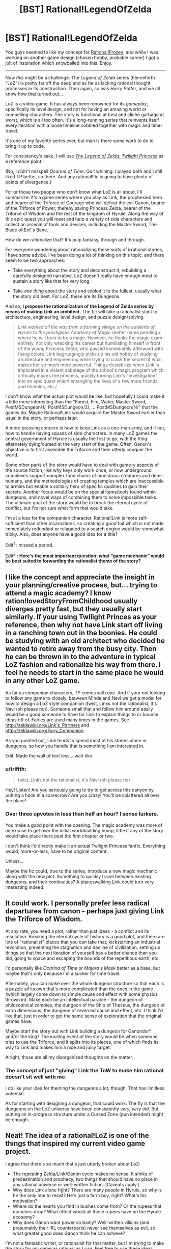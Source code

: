 #+TITLE: [BST] Rational!LegendOfZelda

* [BST] Rational!LegendOfZelda
:PROPERTIES:
:Author: AmeteurOpinions
:Score: 18
:DateUnix: 1392038048.0
:DateShort: 2014-Feb-10
:END:
You guys seemed to like my concept for [[http://www.reddit.com/r/rational/comments/1w14i4/bstspoilers_rationalfrozen/][Rational!Frozen]], and while I was working on another game design (chosen hobby, probable career) I got a jolt of inspiration which snowballed into this. Enjoy.

--------------

Now /this/ might be a challenge. The /Legend of Zelda/ series (henceforth "LoZ") is pretty far off the deep end as far as lacking rational thought processes in its construction. Then again, so was /Harry Potter/, and we all know how that turned out...

LoZ is a video game. It has always been renowned for its /gameplay/, specifically its level design, and not for having an amazing world or compelling characters. The story is functional at best and cliché garbage at worst, which is all too often. It's a long-running series that reinvents itself every iteration with a loose timeline cobbled together with magic and time-travel.

It's one of my favorite series ever, but man is there some work to do to bring it up to code.

For consistency's sake, I will use [[http://www.youtube.com/watch?v=l3h2_oYl76M&feature=em-share_video_user][/The Legend of Zelda: Twilight Princess/]] as a reference point.

(No, I didn't misspell /Ocarina of Time/. Quit whining. I played both and I still liked TP better, so there. And any rational!fic is going to have plenty of points of divergence.)

For or those two people who don't know what LoZ is all about, I'll summarize: it's a game series where you play as Link, the prophesied hero and bearer of the Triforce of Courage who will defeat the evil Ganon, bearer of the Triforce of Power, thereby saving Princess Zelda, bearer of the Triforce of Wisdom and the rest of the kingdom of Hyrule. Along the way of this epic quest you will meet and help a variety of side characters and collect an arsenal of tools and devices, including the Master Sword, The Blade of Evil's Bane.

How do we rationalize that? It's pulp fantasy, through and through.

For everyone wondering about rationalizing these sorts of irrational stories, I have some advice. I've been doing a lot of thinking on this topic, and there seem to be two approaches:

- Take everything about the story and deconstruct it, rebuilding a carefully designed narrative. LoZ doesn't really have enough meat to sustain a story like that for very long.

- Take /one thing/ about the story and exploit it to the fullest, usually what the story did best. For LoZ, these are its Dungeons.

And so, *I propose the rationalization of the Legend of Zelda series by means of making Link an architect.* The fic will take a rationalist slant to architecture, engineering, level design, and puzzle design/solving.

#+begin_quote
  /Link worked all the way from a farming village on the outskirts of Hyrule to the prestigious Academy of Magic/ (better name pending)/, where he will train to be a mage. However, he flunks the magic exam entirely, not only wrecking his career but humiliating himself in front of the young Princess Zelda, who passed immediately afterward with flying colors. Link begrudgingly picks up his old hobby of studying architecture and engineering while trying to crack the secret of what makes her so much more powerful. Things destabilize when Link is implicated in a violent sabotage of the school's magic program which critically injures the princess, quickly turning Link's "investigation" into an epic quest which entangling the lives of a few more friends and enemies, etc./
#+end_quote

I don't know what the actual plot would be like, but hopefully I could make it a little more interesting than the "Forest, Fire, Water, Master Sword, PostMSDungeon/1/, PostMSDungeon/2/, ... PostMSDungeon/N/" that the games do. Maybe Rational!Link would acquire the Master Sword earlier than usual in the story, or perhaps later.

A more pressing concern is how to keep Link as a one-man army, and if not, how to handle having squads of side characters. In many LoZ games the central government of Hyrule is usually the first to go, with the King alternately dying/cursed at the very start of the game. Often, Ganon's objective is to first assemble the Triforce and then utterly conquer the world.

Some other parts of the story would have to deal with game-y aspects of the source fiction, like why keys only work once, or how underground complexes support complex food chains of monstrous creatures and demi-humans, and the methodologies of creating temples which are inaccessible to armies but enable a solitary hero of specific qualities to gain their secrets. Another focus would be on the special items/tools found within dungeons, and novel ways of combining them to solve impossible tasks. The ultimate goal of the story would be to break the eternal cycle of conflict, but I'm not sure what form that would take.

I'm at a loss for the companion character. Rational!Link is more self-sufficient than other incarnations, so creating a good foil which is not made immediately redundant or relagated to a search engine would be somewhat tricky. Also, does anyone have a good idea for a title?

Edit^{1} : missed a period.

Edit^{2} : *Here's the most important question: what "game mechanic" would be best suited to forwarding the rationalist theme of the story?*


** I like the concept and appreciate the insight in your planning/creative process, but... trying to attend a magic academy? I know ration!lovedStoryFromChildhood usually diverges pretty fast, but they usually start similarly. If your using Twilight Princes as your reference, then why not have Link start off living in a ranching town out in the boonies. He could be studying with an old architect who decided he wanted to retire away from the busy city. Then he can be thrown in to the adventure in typical LoZ fashion and rationalize his way from there. I feel he needs to start in the same place he would in any other LoZ game.

As far as companion characters, TP comes with one. And if your not looking to follow any game to closely, between Minda and Navi we get a model for how to design a LoZ style companion (twist, Links not the rationalist, it's Navi (oh please no)). Someone small that and follow him around easily would be a good someone to have for Link to explain things to or bounce ideas off of. Fairies are used many times in the games. See [[http://zeldawiki.org/Link's_Partners]] and [[http://zeldawiki.org/Fairy_Companion]]

As you pointed out, Link tends to spend most of his stories alone in dungeons, so how you handle that is something I am interested in.

Edit: Made the wall of text less... wall-like
:PROPERTIES:
:Author: syberdragon
:Score: 11
:DateUnix: 1392061253.0
:DateShort: 2014-Feb-10
:END:

*** u/trifith:
#+begin_quote
  twist, Links not the rationalist, it's Navi (oh please no)
#+end_quote

Hey! Listen! Are you seriously going to try to get across this canyon by putting a hook in a scarecrow? Are you crazy! You'll be splattered all over the place!
:PROPERTIES:
:Author: trifith
:Score: 5
:DateUnix: 1392129713.0
:DateShort: 2014-Feb-11
:END:


*** Over three upvotes in less than half an hour? I sense lurkers.

You make a good point with the opening. The magic academy was more of an excuse to get over the initial worldbuilding hump; little if any of the story would take place there past the first chapter or two.

I don't think I'd directly make it an actual Twilight Princess fanfic. Everything would, more-or-less, have to be original content.

Unless...

Maybe the fic could, true to the series, introduce a new magic mechanic along with the new plot. Something to quickly travel between existing dungeons, and their continuities? A planeswalking Link could turn very interesting indeed.
:PROPERTIES:
:Author: AmeteurOpinions
:Score: 1
:DateUnix: 1392063181.0
:DateShort: 2014-Feb-10
:END:


** It could work. I personally prefer less radical departures from canon - perhaps just giving Link the Triforce of Wisdom.

At any rate, you need a plot, rather than just ideas - a conflict and its resolution. Breaking the eternal cycle of history is a good plot, and there are lots of "rationalist" places that you can take that; kickstarting an industrial revolution, preventing the stagnation and decline of civilization, setting up things so that the next iteration of yourself has a better chance than you did, going to space and escaping the bounds of the repetitious earth, etc.

I'd personally like /Ocarina of Time/ or /Majora's Mask/ better as a base, but maybe that's only because I'm a sucker for time travel.

Alternately, you can make over the whole dungeon structure so that each is a puzzle all its own that's more complicated than the ones in the game (which largely come down to simple cause and effect with some physics thrown in). Make each be an intellectual parable - the dungeon of philosophical zombies, the dungeon of the Ship of Theseus, the dungeon of extra dimensions, the dungeon of reversed cause and effect, etc. I think I'd like that, just in order to get the same sense of exploration that the original games have.

Maybe start the story out with Link building a dungeon for Ganondorf and/or the king? The inciting event of the story would be when someone tries to use the Triforce, and it splits into its pieces, one of which finds its way to Link and makes him a nice and juicy target.

Alright, those are all my disorganized thoughts on the matter.
:PROPERTIES:
:Author: alexanderwales
:Score: 6
:DateUnix: 1392075426.0
:DateShort: 2014-Feb-11
:END:

*** The concept of just "giving" Link the ToW to make him rational doesn't sit well with me.

I do like your idea for theming the dungeons a lot, though. That has limitless potential.

As for starting with designing a dungeon, that could work. The fly is that the dungeons on the LoZ universe have been consistently /very, very old/. But putting an in-progress structure under a Cursed Zone (pun intended) might be enough.
:PROPERTIES:
:Author: AmeteurOpinions
:Score: 2
:DateUnix: 1392076645.0
:DateShort: 2014-Feb-11
:END:


** Neat! The idea of a rational!LoZ is one of the things that inspired my current video game project.

I agree that there's so much that's just utterly broken about LoZ:

- The repeating Zelda/Link/Ganon cycle makes no sense. It stinks of predestination and prophecy, two things that should have no place in any rational universe or well-written fiction. (Caveats apply.)
- Why does Link alone fight? There are many people in Hyrule, so why is he the only one to resist? He's just a farm boy, right? What's his motivation?
- Where do the hearts you find in bushes come from? Or the rupees that monsters drop? What effect would all those rupees have on the Hyrule economy?
- Why does Ganon want power so badly? Well-written villains (and presumably their IRL counterparts) never see themselves as evil, so what greater good does Ganon think he can achieve?

I'm not a fantastic writer, or rationalist for that matter, but I'm trying to make the story for my game as rational as I can. Feel free to use these ideas below. Having a fanfic of my game, or even just inspiring some aspects of your fic, would let me cross something off my bucket list! ^_^

- There are prophecies but they're all false. The Chosen One / Hero character Lance dies in his first fight.
- Lenna, the protagonist, is a teacher of math and logic. After the kidnapping of her pupils, she seeks out the 'archangel' monster responsible for it. That is the basis of both (a) an explanation of why she might be uniquely well-placed to be rational; and (b) the motivation for her actions in the story.
- I have no explanation for the hearts or coins. But related to the currency issue, the economy is going through some hard times. After the appearance of the archangels people are staying inside rather than going out killing monsters and the banks can't rely on new deposits to pay off their debts.
- There are a few villains in my story; all have good motives. The chairman of the bankers' guild is one. He hatches a plan to save the economy, but by using an ancient high-tech device to manufacture an army of monsters to force the townsfolk to fight and collect more coins. [[#s][The kidnapper archangel is another:]]

There's more about /Lenna's Inception/ [[http://bytten.net/devlog/lennas-inception/][on my website]]. It's playable most of the way through at the moment, albeit without ending, story or external locations yet. But you can at least use keys multiple times. ;)

Back on the topic of rational!LoZ, I think your fic would work well as a "what if": what if Link got the Triforce of Wisdom instead of courage, and that is what made him rational?
:PROPERTIES:
:Author: tcoxon
:Score: 6
:DateUnix: 1392075383.0
:DateShort: 2014-Feb-11
:END:

*** u/deleted:
#+begin_quote
  The repeating Zelda/Link/Ganon cycle makes no sense. It stinks of predestination and prophecy, two things that should have no place in any rational universe or well-written fiction. (Caveats apply.)
#+end_quote

They're reincarnations of the same person. And Ganon /knows it/.
:PROPERTIES:
:Score: 3
:DateUnix: 1392151059.0
:DateShort: 2014-Feb-12
:END:

**** Reincarnation doesn't explain it. Reincarnation is merely the idea that you'll be born again; it doesn't necessitate repeating the same actions in each life.
:PROPERTIES:
:Author: tcoxon
:Score: 2
:DateUnix: 1392152806.0
:DateShort: 2014-Feb-12
:END:

***** Ganon has figured out how to give Link and Zelda, the future versions of himself, the optimal life, over many past incarnations, and the game that we play is fun because Ganon is trying to make fun for a future version of himself.
:PROPERTIES:
:Author: celeritatis
:Score: 1
:DateUnix: 1393607053.0
:DateShort: 2014-Feb-28
:END:


*** I personally dislike just giving Link the Triforce of Wisdom for a couple of reasons. First, Zelda has had it every time; why has she never managed to do something significant with it? In every single game she's a plot-damsel, practically a non-entity.

Second, I think it's poor taste to say the "Triforce of Wisdom makes you rational" because... well, the Triforce was always distributed by the gods along bloodlines, right? That's a double cliché of determinism, and /just giving/ Link his rationality is not something I want to do.

Edit: not gonna lie, that Archangel Heart looks a lot like a vegetable.
:PROPERTIES:
:Author: AmeteurOpinions
:Score: 1
:DateUnix: 1392076227.0
:DateShort: 2014-Feb-11
:END:

**** If you want some resolutions to this, perhaps Zelda has seen through the cycle of history and specifically set up Link to do something big and important with the Triforce of Wisdom - he's her pawn through time. (I'd also argue that Zelda-as-Sheik is definitely not a plot-damsel.)

Alternately, the Triforce of Wisdom doesn't make you rational, it comes to you /because you're rational/. Link gets the Triforce of Courage because he's courageous, right?
:PROPERTIES:
:Author: alexanderwales
:Score: 3
:DateUnix: 1392076864.0
:DateShort: 2014-Feb-11
:END:

***** Zelda-as-Sheik only happened once. Her angency fluctuates wildly, but always goes deep in the depths of damselation.

Link doesn't get it because he's courageous. Link has always had the ToC because he was the last descendant of the bloodline of Ancient Hylian Knights. He holds it since birth, with no one act of courage promting it manifestation until Ganon starts using his. Link does get the Master Sword because he's courageous, but I don't know how much of this "worthy hero" nonsense comes from him or from the ToC (which is certainly another thing to explore).

The other reason I don't want to give the ToW to the story's rationalist is because of the exponential intelligence growth. Use the device which makes you smarter to make you even smarter, repeat until god. I don't want to make Link Contessa Ganondorf.

Edit: typo. Friggin mobile.
:PROPERTIES:
:Author: AmeteurOpinions
:Score: 2
:DateUnix: 1392077902.0
:DateShort: 2014-Feb-11
:END:


** Have you considered making /Zelda/ the protagonist rather than Link? I mean, she already has the right triforce. Plus, you know, female protagonist are way to rare.

I'm thinking the funny route; Zela constantly has to save link via indirect plotting, while using herself more or less as bait to direct him towards more long term sensible goals.
:PROPERTIES:
:Author: ArmokGoB
:Score: 8
:DateUnix: 1392086668.0
:DateShort: 2014-Feb-11
:END:

*** Zelda would be more active, but this can't be a story about plotting. There's simply too much high magic thrown around in the series for me to focus on it without building an actual system for it to work in, which would destroy continuity.

And this is where rantional fanfiction hits its wall; I will never have complete knowledge of the intricacies of the LoZ universe. How do I work around that?
:PROPERTIES:
:Author: AmeteurOpinions
:Score: 2
:DateUnix: 1392128465.0
:DateShort: 2014-Feb-11
:END:

**** Build an actual magic system for it. Make a long list of all the various phenomena in the games as if they were observations and then come up with something that can explain as many of them as possible without implying complete idiot balls, then explain away or retcon thed rest.

You'll have to do this either way if you want the story to be at ll meaningful. If you dont want to deal with it you've chosen the wrong franchise to write from, it' simply to integral to the setting.
:PROPERTIES:
:Author: ArmokGoB
:Score: 3
:DateUnix: 1392166290.0
:DateShort: 2014-Feb-12
:END:

***** I was going to start with describing how magic is a force of nature that tends to collect and pool like anything else, and how dungeons get infested with monsters as a result of years of neglect and magical pollution/filth/mold/rust/etc. settles in. I was also thinking of an adaptive "lens" of sorts which assists with interpreting data as the primary device of the story. Not quite the Lens of Truth from OoT, but similar.
:PROPERTIES:
:Author: AmeteurOpinions
:Score: 3
:DateUnix: 1392166606.0
:DateShort: 2014-Feb-12
:END:

****** Yea that sounds like a good start.
:PROPERTIES:
:Author: ArmokGoB
:Score: 2
:DateUnix: 1392239740.0
:DateShort: 2014-Feb-13
:END:


** Rational!Zelda doesn't need much change to the core story structure. Even though sealing things behind plot trinkets is cartoony, it's a great idea if that's what your magic system allows. Ganon generally achieves his aims efficiently, by applying a small amount of sorcery through political channels (in LttP he does this especially well) and Link's strategy of gathering artifacts while hunting down the trinkets sounds completely reasonable given the problems he faces.

The only folly here is that Ganon sits on his thumbs for the meat of the plot: a rational Ganon would be proactive about shoring up his defenses and attempting to intercept Link. A more intelligent Link would be able to handle this. There is room to portray a game of cat and mouse here, which gives you new narrative opportunities while still hitting the same major plot points.

OT's theme of time travel has lots of room for a rational look, although you might want to replace the core time loop with something that makes actual sense. LttP's Dark World's theme of showing people as they are on the inside could be made into a theme of the Dark World bringing out the flaws in your personal utility function.

But the best rationalist Zelda is of course Link's Awakening, as exploring the nature of rationality, the mind, and perception from within what is eventually acknowledged to be a dream screams of possibility.
:PROPERTIES:
:Author: OffColorCommentary
:Score: 4
:DateUnix: 1392100357.0
:DateShort: 2014-Feb-11
:END:

*** The cat-and-mice dynamic is inevitable, and preferred.

I'm not so sure about taking one of the existing games' themes and running with it. I feel like, historically, they've already happened, and their events are set in stone. I think they would make better case studies mentioned on tangents than direct rewrites.
:PROPERTIES:
:Author: AmeteurOpinions
:Score: 1
:DateUnix: 1392129613.0
:DateShort: 2014-Feb-11
:END:


** Hey, remember Fi, from The Skyward Sword? The spirit-AI thing that lived in your sword and talked in meaningless probabilities?

She should really appear in some improved form in rationalist!Zelda.
:PROPERTIES:
:Author: Vivificient
:Score: 4
:DateUnix: 1392102400.0
:DateShort: 2014-Feb-11
:END:

*** I'm not sure. The utiliy of a combat AI which is constantly aware and calculating all the various possibilities of a fight is, in the hands of Rational!Link, unbeatable. My bigger concern is continuity; Fi /does not appear in any other games./ There is no mention of the Master Sword being intelligent anywhere else.
:PROPERTIES:
:Author: AmeteurOpinions
:Score: 1
:DateUnix: 1392128265.0
:DateShort: 2014-Feb-11
:END:

**** It's all handwaved in the ending of Skyward Sword so that there's an excuse for her to be 'asleep' and the potential for her to be awakened.

One thing that occurred to me as a natural point of departure: Start with Ocarina of Time, and have everything be the same up to the Temple of Time (including irrational!Link). For a reason to be determined, Ganondorf keeps the Triforce of Wisdom, and here that actually means something: He gets much smarter. Instead of putting Link to sleep for seven years until he becomes an adult, the Sages wake up Fi and have her teach Link x-rationality. After seven years, he is old enough to take up the sword directly; open curtain.
:PROPERTIES:
:Author: VorpalAuroch
:Score: 4
:DateUnix: 1392148884.0
:DateShort: 2014-Feb-11
:END:

***** That makes /Ganon/ unbeatable, and still carries the constraints of OoT.
:PROPERTIES:
:Author: AmeteurOpinions
:Score: 1
:DateUnix: 1392149095.0
:DateShort: 2014-Feb-11
:END:

****** It makes Ganon unbeatable, /if/ you don't change anything else, but you're going to change a lot of other things.

I don't know what you mean by "still carries the constraints of OoT". You're going to have the constraints of /some/ Zelda, why not the best known/loved one?
:PROPERTIES:
:Author: VorpalAuroch
:Score: 4
:DateUnix: 1392154485.0
:DateShort: 2014-Feb-12
:END:

******* Specifically the dungeons of OoT. I'd rather have the freedom to build my own and tailor them to the strengths and weaknesses of Rational!Link rather than depend on existing blueprints. Take inspiration? Sure. Take everything? No way.
:PROPERTIES:
:Author: AmeteurOpinions
:Score: 1
:DateUnix: 1392154786.0
:DateShort: 2014-Feb-12
:END:

******** I think you can take the story chassis of OoT without feeling restricted to the actual dungeons. As long as there's at least a vague thematic connection between each dungeon you use and one of the base game's, that's probably enough.
:PROPERTIES:
:Author: VorpalAuroch
:Score: 3
:DateUnix: 1392206574.0
:DateShort: 2014-Feb-12
:END:


** A thing from Skyward Sword: The Master Sword was Fi, an AI-like living sword. You could start the story at the moment Link gets the Master Sword, and have some plot reason why this time, Fi is awake (and smarter) and giving him rationality lessons.

Also, I approve of your choice of base game. Twilight Princess was the shit.
:PROPERTIES:
:Author: VorpalAuroch
:Score: 3
:DateUnix: 1392120847.0
:DateShort: 2014-Feb-11
:END:


** My stab at the LoZ 'verse is that Link, Ganondorf and Zelda are imprisoned in a Sisyphos-esque eternal struggle.

Maybe Ganondorf as a Sword of Good style villain?
:PROPERTIES:
:Author: mhd-hbd
:Score: 3
:DateUnix: 1392134044.0
:DateShort: 2014-Feb-11
:END:


** On your point where you say the temples designed for only one man to navigate are odd: I was always under the impression the temples were designed specifically that way so ONLY the hero (Link) could go through them to retrieve objects, interact with the sages, etc. As in they were designed that way in universe.

Also, on your point of the dungeons having some kind of ecosystem, since they are so old it would be possible that the life inside of it is from small life forms or different life forms evolving to survive better in that environment. Also later on most of the humanoid enemies are undead skeletons, so there is that.
:PROPERTIES:
:Author: Coxville
:Score: 2
:DateUnix: 1392353815.0
:DateShort: 2014-Feb-14
:END:


** I started writing this type of a Zelda story, based on the very first Legend of Zelda. Where's a good place to post it? I tried fanfiction.net but even though it's been a long time since I registered there, I don't seem to have a left-hand navigation bar that's apparently required to be able to post anything there. Any other quick and easy suggestions?
:PROPERTIES:
:Author: KJ6BWB
:Score: 2
:DateUnix: 1392947113.0
:DateShort: 2014-Feb-21
:END:

*** areunreadreplysure you sure it's not just a screen-sizing issue or something? There are other sites, but fanfiction.net is by far /the/ best one. It's feature complete and more importantly has a massive user base.
:PROPERTIES:
:Author: AmeteurOpinions
:Score: 1
:DateUnix: 1392955016.0
:DateShort: 2014-Feb-21
:END:

**** Edit: removed the previous comment. I figured it out. You have to click on your name in the top right corner, then you're taken to the "real" home page. Here: [[https://www.fanfiction.net/s/10130275/1/The-Legend-of-Bart]]
:PROPERTIES:
:Author: KJ6BWB
:Score: 2
:DateUnix: 1392957491.0
:DateShort: 2014-Feb-21
:END:


** I always thought that Link tended to make smart decisions, at least in the original game -- I've never played this twilight princess version. He made decisions based on all the knowledge available to him at any particular time. It's not like the NPC's were wordy, after all. Most of them barely had more than a handful of words to say to Link, period, and of course you couldn't try to engage them in a conversation or anything. I started writing some fanfiction about someone from our modern world thrust into the game as "Link". Since the original game allowed you to choose your own name, after I started writing with a character named Link, I changed it to Bart because that's the name I usually put in when I was asked to choose a name. This may make for some errors on the first page, for instance the word "blinked" changed to "bBarted". Here it is: [[https://www.fanfiction.net/s/10130275/1/The-Legend-of-Bart]]
:PROPERTIES:
:Author: KJ6BWB
:Score: 2
:DateUnix: 1392965567.0
:DateShort: 2014-Feb-21
:END:

